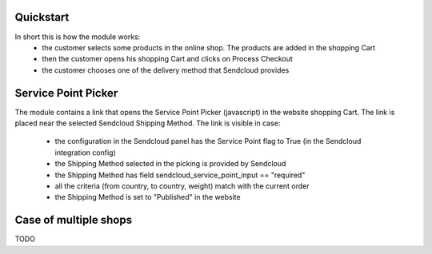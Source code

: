 Quickstart
~~~~~~~~~~

In short this is how the module works:
 - the customer selects some products in the online shop. The products are added in the shopping Cart
 - then the customer opens his shopping Cart and clicks on Process Checkout
 - the customer chooses one of the delivery method that Sendcloud provides


Service Point Picker
~~~~~~~~~~~~~~~~~~~~

The module contains a link that opens the Service Point Picker (javascript) in the website shopping Cart.
The link is placed near the selected Sendcloud Shipping Method. The link is visible in case:

 - the configuration in the Sendcloud panel has the Service Point flag to True (in the Sendcloud integration config)
 - the Shipping Method selected in the picking is provided by Sendcloud
 - the Shipping Method has field sendcloud_service_point_input == "required"
 - all the criteria (from country, to country, weight) match with the current order
 - the Shipping Method is set to "Published" in the website


Case of multiple shops
~~~~~~~~~~~~~~~~~~~~~~

TODO

